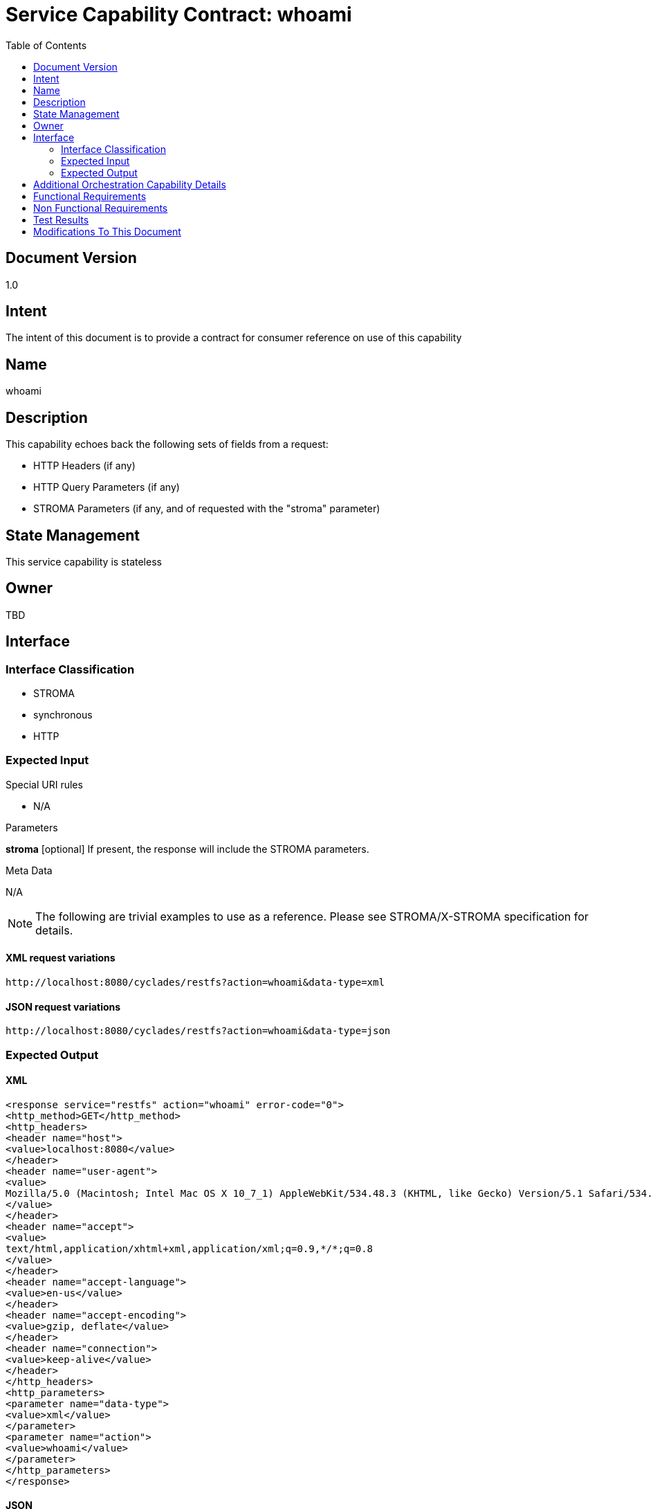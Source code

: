 ////////////////////////////////////////////////////////////////////////////////
Copyright (c) 2012, THE BOARD OF TRUSTEES OF THE LELAND STANFORD JUNIOR UNIVERSITY
All rights reserved.

Redistribution and use in source and binary forms, with or without modification,
are permitted provided that the following conditions are met:

   Redistributions of source code must retain the above copyright notice,
   this list of conditions and the following disclaimer.
   Redistributions in binary form must reproduce the above copyright notice,
   this list of conditions and the following disclaimer in the documentation
   and/or other materials provided with the distribution.
   Neither the name of the STANFORD UNIVERSITY nor the names of its contributors
   may be used to endorse or promote products derived from this software without
   specific prior written permission.

THIS SOFTWARE IS PROVIDED BY THE COPYRIGHT HOLDERS AND CONTRIBUTORS "AS IS" AND
ANY EXPRESS OR IMPLIED WARRANTIES, INCLUDING, BUT NOT LIMITED TO, THE IMPLIED
WARRANTIES OF MERCHANTABILITY AND FITNESS FOR A PARTICULAR PURPOSE ARE DISCLAIMED.
IN NO EVENT SHALL THE COPYRIGHT HOLDER OR CONTRIBUTORS BE LIABLE FOR ANY DIRECT,
INDIRECT, INCIDENTAL, SPECIAL, EXEMPLARY, OR CONSEQUENTIAL DAMAGES (INCLUDING,
BUT NOT LIMITED TO, PROCUREMENT OF SUBSTITUTE GOODS OR SERVICES; LOSS OF USE,
DATA, OR PROFITS; OR BUSINESS INTERRUPTION) HOWEVER CAUSED AND ON ANY THEORY OF
LIABILITY, WHETHER IN CONTRACT, STRICT LIABILITY, OR TORT (INCLUDING NEGLIGENCE
OR OTHERWISE) ARISING IN ANY WAY OUT OF THE USE OF THIS SOFTWARE, EVEN IF ADVISED
OF THE POSSIBILITY OF SUCH DAMAGE.
////////////////////////////////////////////////////////////////////////////////

= Service Capability Contract: whoami
:toc:

== Document Version
1.0

== Intent
The intent of this document is to provide a contract for consumer reference on use of this capability

== Name
whoami

== Description
This capability echoes back the following sets of fields from a request:

* HTTP Headers (if any)
* HTTP Query Parameters (if any)
* STROMA Parameters (if any, and of requested with the "stroma" parameter)

== State Management
This service capability is stateless

== Owner
TBD

== Interface

=== Interface Classification
* STROMA
* synchronous
* HTTP

=== Expected Input

.Special URI rules

* N/A

.Parameters

*stroma* [optional] If present, the response will include the STROMA parameters.

.Meta Data

N/A

[NOTE]
The following are trivial examples to use as a reference. Please see STROMA/X-STROMA specification for details.

==== XML request variations
----
http://localhost:8080/cyclades/restfs?action=whoami&data-type=xml
----

==== JSON request variations
----
http://localhost:8080/cyclades/restfs?action=whoami&data-type=json
----

=== Expected Output

==== XML
----
<response service="restfs" action="whoami" error-code="0">
<http_method>GET</http_method>
<http_headers>
<header name="host">
<value>localhost:8080</value>
</header>
<header name="user-agent">
<value>
Mozilla/5.0 (Macintosh; Intel Mac OS X 10_7_1) AppleWebKit/534.48.3 (KHTML, like Gecko) Version/5.1 Safari/534.48.3
</value>
</header>
<header name="accept">
<value>
text/html,application/xhtml+xml,application/xml;q=0.9,*/*;q=0.8
</value>
</header>
<header name="accept-language">
<value>en-us</value>
</header>
<header name="accept-encoding">
<value>gzip, deflate</value>
</header>
<header name="connection">
<value>keep-alive</value>
</header>
</http_headers>
<http_parameters>
<parameter name="data-type">
<value>xml</value>
</parameter>
<parameter name="action">
<value>whoami</value>
</parameter>
</http_parameters>
</response>
----

==== JSON
----
{"error-code":"0","service":"restfs","action":"whoami","data":{"root":{"http_method":{"$":"GET"},"http_headers":{"header":[{"@name":"host","value":{"$":"localhost:8080"}},{"@name":"user-agent","value":{"$":"Mozilla\/5.0 (Macintosh; Intel Mac OS X 10_7_1) AppleWebKit\/534.48.3 (KHTML, like Gecko) Version\/5.1 Safari\/534.48.3"}},{"@name":"accept","value":{"$":"text\/html,application\/xhtml+xml,application\/xml;q=0.9,*\/*;q=0.8"}},{"@name":"accept-language","value":{"$":"en-us"}},{"@name":"accept-encoding","value":{"$":"gzip, deflate"}},{"@name":"connection","value":{"$":"keep-alive"}}]},"http_parameters":{"parameter":[{"@name":"data-type","value":{"$":"json"}},{"@name":"action","value":{"$":"whoami"}}]}}}}
----

== Additional Orchestration Capability Details

None

== Functional Requirements

* This capability will essentially echo back fields in the service request for debugging purposes

== Non Functional Requirements

* SLA/QoS
 - N/A

* Security
 - N/A

== Test Results

* link:load_test_results.html[Load Test Results]
* link:extended_duration_test_results.html[Extended Duration Test Results]
* link:functional_test_results.html[Functional Test Results]

== Modifications To This Document

[options="header"]
|=========================================================
|Author			|Date		|Version	|Details
|Tom Angelopoulos	|4/3/2012	|1.0		|Document Creation
|=========================================================
